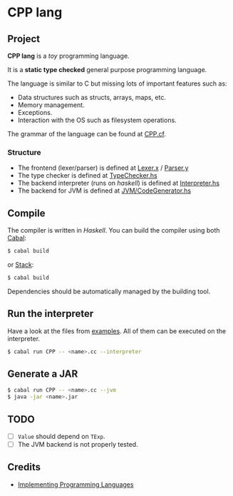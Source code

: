 * CPP lang

 [[https://github.com/monadplus/CPP-lang/actions][https://github.com/monadplus/CPP-lang/actions/workflows/test.yml/badge.svg]]

** Project

*CPP lang* is a /toy/ programming language.

It is a *static type checked* general purpose programming language.

The language is similar to C but missing lots of important features such as:

- Data structures such as structs, arrays, maps, etc.
- Memory management.
- Exceptions.
- Interaction with the OS such as filesystem operations.

The grammar of the language can be found at [[file:CPP.cf][CPP.cf]].

*** Structure

- The frontend (lexer/parser) is defined at [[file:src/CPP/Lexer.x][Lexer.x]] / [[file:src/CPP/Parser.y][Parser.y]]
- The type checker is defined at [[file:src/CPP/TypeChecker.hs][TypeChecker.hs]]
- The backend interpreter (runs on /haskell/) is defined at [[file:src/CPP/Interpreter.hs][Interpreter.hs]]
- The backend for JVM is defined at [[file:src/CPP/JVM/CodeGen.hs][JVM/CodeGenerator.hs]]

** Compile

The compiler is written in /Haskell/. You can build the compiler using both [[https://cabal.readthedocs.io/en/3.4/][Cabal]]:

#+BEGIN_SRC sh
$ cabal build
#+END_SRC

or [[https://docs.haskellstack.org/en/stable/README/][Stack]]:

#+BEGIN_SRC sh
$ cabal build
#+END_SRC

Dependencies should be automatically managed by the building tool.

** Run the interpreter

Have a look at the files from [[file:examples/][examples]]. All of them can be executed on the interpreter.

#+BEGIN_SRC sh
$ cabal run CPP -- <name>.cc --interpreter
#+END_SRC

** Generate a JAR

#+BEGIN_SRC sh
$ cabal run CPP -- <name>.cc --jvm
$ java -jar <name>.jar
#+END_SRC

** TODO

- [ ] =Value= should depend on =TExp=.
- [ ] The JVM backend is not properly tested.

** Credits

- [[http://www.grammaticalframework.org/ipl-book/][Implementing Programming Languages]]
